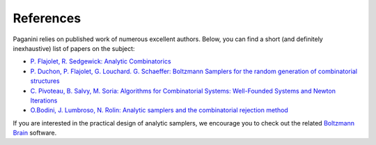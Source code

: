 References
==========

Paganini relies on published work of numerous excellent authors. Below, you can find a short (and definitely inexhaustive) list of papers on the subject:

- `P. Flajolet, R. Sedgewick: Analytic Combinatorics <http://algo.inria.fr/flajolet/Publications/book.pdf>`_
- `P. Duchon, P. Flajolet, G. Louchard. G. Schaeffer: Boltzmann Samplers for the random generation of combinatorial structures <http://algo.inria.fr/flajolet/Publications/DuFlLoSc04.pdf>`_
- `C. Pivoteau, B. Salvy, M. Soria: Algorithms for Combinatorial Systems: Well-Founded Systems and Newton Iterations <https://www.sciencedirect.com/science/article/pii/S0097316512000908>`_
- `O.Bodini, J. Lumbroso, N. Rolin: Analytic samplers and the combinatorial rejection method <https://dl.acm.org/citation.cfm?id=2790220&dl=ACM&coll=DL>`_

If you are interested in the practical design of analytic samplers, we encourage you to check out the related `Boltzmann Brain <https://github.com/maciej-bendkowski/boltzmann-brain>`_ software.
